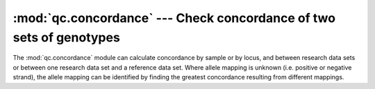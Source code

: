 ====================================================================
:mod:`qc.concordance` --- Check concordance of two sets of genotypes
====================================================================

.. module:: qc.concordance
   :synopsis: Check concordance of two sets of genotypes

.. module:: concordance
   :synopsis: Check concordance of two sets of genotypes

The :mod:`qc.concordance` module can calculate concordance by sample or by
locus, and between research data sets or between one research data set and a
reference data set. Where allele mapping is unknown (i.e. positive or
negative strand), the allele mapping can be identified by finding the
greatest concordance resulting from different mappings.
